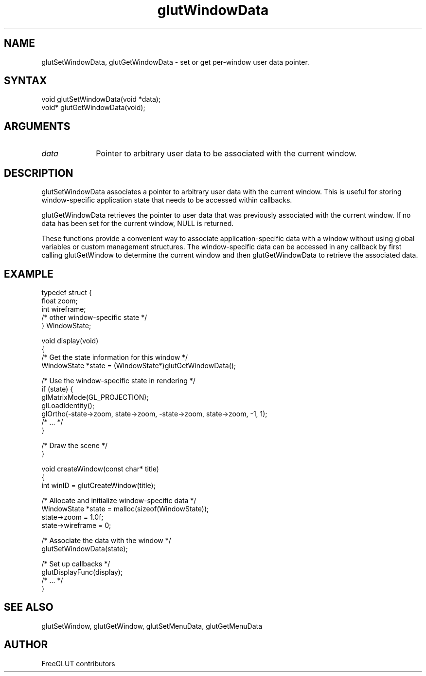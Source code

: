 .\"
.\" Copyright (c) FreeGLUT contributors, 2000-2025.
.\"
.\" See the file "man/LICENSE" for information on usage and redistribution
.\"
.TH glutWindowData 3GLUT "3.8" "FreeGLUT" "FreeGLUT"
.SH NAME
glutSetWindowData, glutGetWindowData - set or get per-window user data pointer.
.SH SYNTAX
.nf
.LP
void glutSetWindowData(void *data);
void* glutGetWindowData(void);
.fi
.SH ARGUMENTS
.IP \fIdata\fP 1i
Pointer to arbitrary user data to be associated with the current window.
.SH DESCRIPTION
glutSetWindowData associates a pointer to arbitrary user data with the current window. This is useful for storing window-specific application state that needs to be accessed within callbacks.

glutGetWindowData retrieves the pointer to user data that was previously associated with the current window. If no data has been set for the current window, NULL is returned.

These functions provide a convenient way to associate application-specific data with a window without using global variables or custom management structures. The window-specific data can be accessed in any callback by first calling glutGetWindow to determine the current window and then glutGetWindowData to retrieve the associated data.

.SH EXAMPLE
.nf
typedef struct {
    float zoom;
    int wireframe;
    /* other window-specific state */
} WindowState;

void display(void)
{
    /* Get the state information for this window */
    WindowState *state = (WindowState*)glutGetWindowData();

    /* Use the window-specific state in rendering */
    if (state) {
        glMatrixMode(GL_PROJECTION);
        glLoadIdentity();
        glOrtho(-state->zoom, state->zoom, -state->zoom, state->zoom, -1, 1);
        /* ... */
    }

    /* Draw the scene */
}

void createWindow(const char* title)
{
    int winID = glutCreateWindow(title);

    /* Allocate and initialize window-specific data */
    WindowState *state = malloc(sizeof(WindowState));
    state->zoom = 1.0f;
    state->wireframe = 0;

    /* Associate the data with the window */
    glutSetWindowData(state);

    /* Set up callbacks */
    glutDisplayFunc(display);
    /* ... */
}
.fi

.SH SEE ALSO
glutSetWindow, glutGetWindow, glutSetMenuData, glutGetMenuData
.SH AUTHOR
FreeGLUT contributors